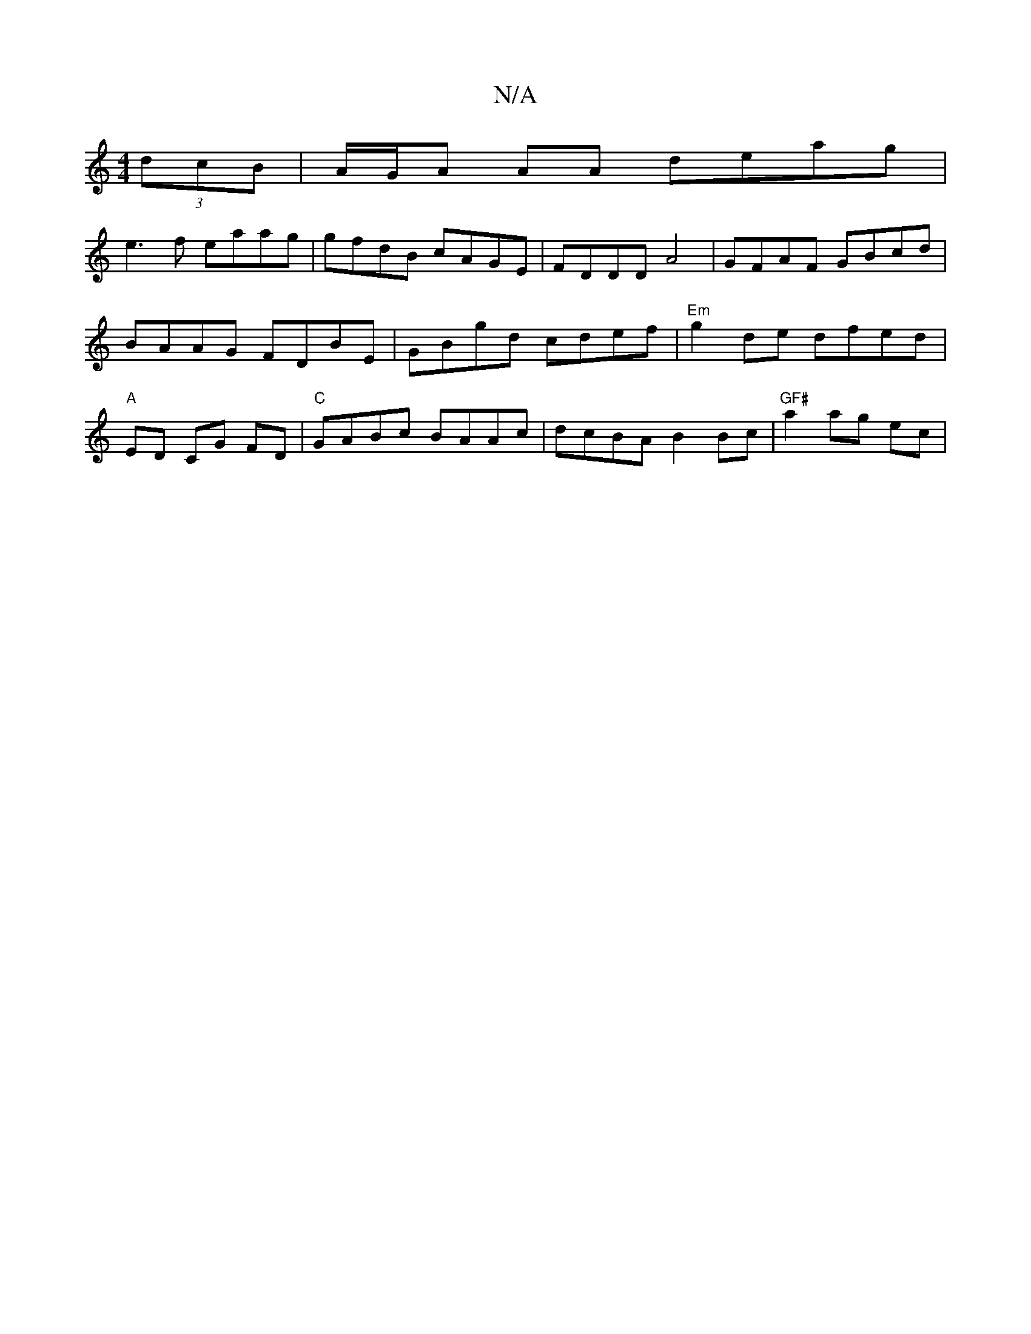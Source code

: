 X:1
T:N/A
M:4/4
R:N/A
K:Cmajor
(3dcB | A/G/A AA deag|
e3f eaag|gfdB cAGE|FDDD A4|GFAF GBcd|BAAG FDBE|GBgd cdef|"Em"g2de dfed|"A"ED CG FD | "C" GABc BAAc |dcBA B2Bc|"GF#"a2 ag ec|

 D2 |"Ami"c2d e3:|2 "dmsore" dBAB c2Bc | B2AG AGB2 